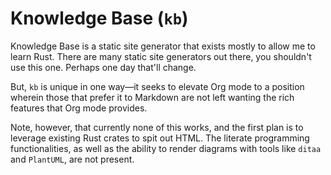 * Knowledge Base (=kb=)

Knowledge Base is a static site generator that exists mostly to allow me to
learn Rust. There are many static site generators out there, you shouldn't use
this one. Perhaps one day that'll change.

But, =kb= is unique in one way---it seeks to elevate Org mode to a position
wherein those that prefer it to Markdown are not left wanting the rich features
that Org mode provides.

Note, however, that currently none of this works, and the first plan is to
leverage existing Rust crates to spit out HTML. The literate programming
functionalities, as well as the ability to render diagrams with tools like
=ditaa= and =PlantUML=, are not present.
